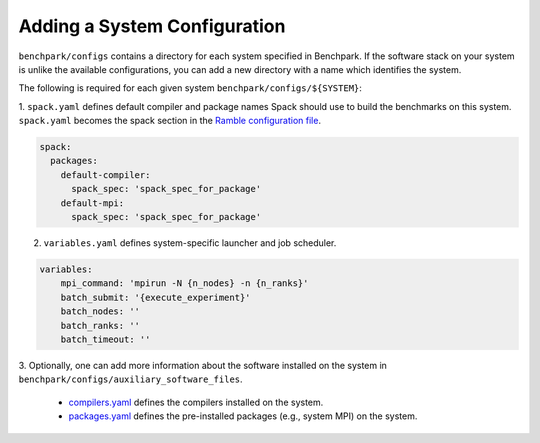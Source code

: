 ======================
Adding a System Configuration
======================

``benchpark/configs`` contains a directory for each system specified in Benchpark.
If the software stack on your system is unlike the available configurations, 
you can add a new directory with a name which identifies the system.

The following is required for each given system ``benchpark/configs/${SYSTEM}``:

1. ``spack.yaml`` defines default compiler and package names Spack should
use to build the benchmarks on this system.  ``spack.yaml`` becomes the
spack section in the `Ramble configuration file 
<https://googlecloudplatform.github.io/ramble/configuration_files.html#spack-config>`_.

.. code-block:: yaml

    spack:
      packages:
        default-compiler:
          spack_spec: 'spack_spec_for_package'
        default-mpi:
          spack_spec: 'spack_spec_for_package'

2. ``variables.yaml`` defines system-specific launcher and job scheduler.

.. code-block:: yaml

    variables:
        mpi_command: 'mpirun -N {n_nodes} -n {n_ranks}'
        batch_submit: '{execute_experiment}'
        batch_nodes: ''
        batch_ranks: ''
        batch_timeout: ''

3. Optionally, one can add more information about the software installed on the system in 
``benchpark/configs/auxiliary_software_files``.

  - `compilers.yaml <https://spack.readthedocs.io/en/latest/getting_started.html#compiler-config>`_ defines the compilers installed on the system.
  - `packages.yaml <https://spack.readthedocs.io/en/latest/build_settings.html#package-settings-packages-yaml>`_ defines the pre-installed packages  (e.g., system MPI) on the system.
